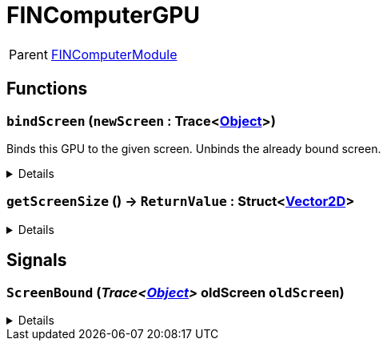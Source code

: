 = FINComputerGPU
:table-caption!:

[cols="1,5a",separator="!"]
!===
! Parent
! xref:/reflection/classes/Buildable.adoc[FINComputerModule]
!===



// tag::interface[]

== Functions

// tag::func-bindScreen-title[]
=== `bindScreen` (`newScreen` : Trace<xref:/reflection/classes/Object.adoc[Object]>)
// tag::func-bindScreen[]

Binds this GPU to the given screen. Unbinds the already bound screen.

[%collapsible]
====
[cols="1,5a",separator="!"]
!===
! Flags
! +++<span style='color:#bb2828'><i>RuntimeSync</i></span> <span style='color:#5dafc5'><i>MemberFunc</i></span>+++

! Display Name ! Bind Screen
!===

.Parameters
[%header,cols="1,1,4a",separator="!"]
!===
!Name !Type !Description

! *New Screen* `newScreen`
! Trace<xref:/reflection/classes/Object.adoc[Object]>
! The screen you want to bind this GPU to. Null if you want to unbind the screen.
!===

====
// end::func-bindScreen[]
// end::func-bindScreen-title[]
// tag::func-getScreenSize-title[]
=== `getScreenSize` () -> `ReturnValue` : Struct<xref:/reflection/structs/Vector2D.adoc[Vector2D]>
// tag::func-getScreenSize[]



[%collapsible]
====
[cols="1,5a",separator="!"]
!===
! Flags
! +++<span style='color:#bb2828'><i>RuntimeSync</i></span> <span style='color:#bb2828'><i>RuntimeParallel</i></span> <span style='color:#5dafc5'><i>MemberFunc</i></span>+++

! Display Name ! getScreenSize
!===

.Return Values
[%header,cols="1,1,4a",separator="!"]
!===
!Name !Type !Description

! *ReturnValue* `ReturnValue`
! Struct<xref:/reflection/structs/Vector2D.adoc[Vector2D]>
! 
!===

====
// end::func-getScreenSize[]
// end::func-getScreenSize-title[]

== Signals

=== `ScreenBound` (_Trace<xref:/reflection/classes/Object.adoc[Object]>_ *oldScreen* `oldScreen`)



[%collapsible]
====
.Parameters
[%header,cols="1,1,4a",separator="!"]
!===
!Name !Type !Description

! *oldScreen* `oldScreen`
! Trace<xref:/reflection/classes/Object.adoc[Object]>
! 
!===
====


// end::interface[]

